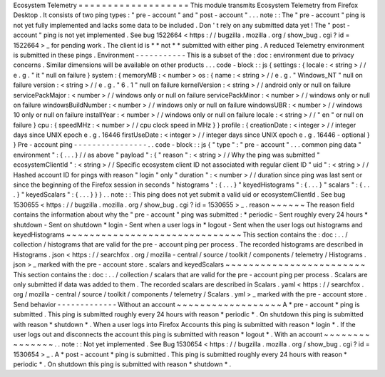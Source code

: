 Ecosystem
Telemetry
=
=
=
=
=
=
=
=
=
=
=
=
=
=
=
=
=
=
=
This
module
transmits
Ecosystem
Telemetry
from
Firefox
Desktop
.
It
consists
of
two
ping
types
:
"
pre
-
account
"
and
"
post
-
account
"
.
.
.
note
:
:
The
"
pre
-
account
"
ping
is
not
yet
fully
implemented
and
lacks
some
data
to
be
included
.
Don
'
t
rely
on
any
submitted
data
yet
!
The
"
post
-
account
"
ping
is
not
yet
implemented
.
See
bug
1522664
<
https
:
/
/
bugzilla
.
mozilla
.
org
/
show_bug
.
cgi
?
id
=
1522664
>
_
for
pending
work
.
The
client
id
is
*
*
not
*
*
submitted
with
either
ping
.
A
reduced
Telemetry
environment
is
submitted
in
these
pings
.
Environment
-
-
-
-
-
-
-
-
-
-
-
This
is
a
subset
of
the
:
doc
:
environment
due
to
privacy
concerns
.
Similar
dimensions
will
be
available
on
other
products
.
.
.
code
-
block
:
:
js
{
settings
:
{
locale
:
<
string
>
/
/
e
.
g
.
"
it
"
null
on
failure
}
system
:
{
memoryMB
:
<
number
>
os
:
{
name
:
<
string
>
/
/
e
.
g
.
"
Windows_NT
"
null
on
failure
version
:
<
string
>
/
/
e
.
g
.
"
6
.
1
"
null
on
failure
kernelVersion
:
<
string
>
/
/
android
only
or
null
on
failure
servicePackMajor
:
<
number
>
/
/
windows
only
or
null
on
failure
servicePackMinor
:
<
number
>
/
/
windows
only
or
null
on
failure
windowsBuildNumber
:
<
number
>
/
/
windows
only
or
null
on
failure
windowsUBR
:
<
number
>
/
/
windows
10
only
or
null
on
failure
installYear
:
<
number
>
/
/
windows
only
or
null
on
failure
locale
:
<
string
>
/
/
"
en
"
or
null
on
failure
}
cpu
:
{
speedMHz
:
<
number
>
/
/
cpu
clock
speed
in
MHz
}
}
profile
:
{
creationDate
:
<
integer
>
/
/
integer
days
since
UNIX
epoch
e
.
g
.
16446
firstUseDate
:
<
integer
>
/
/
integer
days
since
UNIX
epoch
e
.
g
.
16446
-
optional
}
}
Pre
-
account
ping
-
-
-
-
-
-
-
-
-
-
-
-
-
-
-
-
.
.
code
-
block
:
:
js
{
"
type
"
:
"
pre
-
account
"
.
.
.
common
ping
data
"
environment
"
:
{
.
.
.
}
/
/
as
above
"
payload
"
:
{
"
reason
"
:
<
string
>
/
/
Why
the
ping
was
submitted
"
ecosystemClientId
"
:
<
string
>
/
/
Specific
ecosystem
client
ID
not
associated
with
regular
client
ID
"
uid
"
:
<
string
>
/
/
Hashed
account
ID
for
pings
with
reason
"
login
"
only
"
duration
"
:
<
number
>
/
/
duration
since
ping
was
last
sent
or
since
the
beginning
of
the
Firefox
session
in
seconds
"
histograms
"
:
{
.
.
.
}
"
keyedHistograms
"
:
{
.
.
.
}
"
scalars
"
:
{
.
.
.
}
"
keyedScalars
"
:
{
.
.
.
}
}
}
.
.
note
:
:
This
ping
does
not
yet
submit
a
valid
uid
or
ecosystemClientId
.
See
bug
1530655
<
https
:
/
/
bugzilla
.
mozilla
.
org
/
show_bug
.
cgi
?
id
=
1530655
>
_
.
reason
~
~
~
~
~
~
The
reason
field
contains
the
information
about
why
the
"
pre
-
account
"
ping
was
submitted
:
*
periodic
-
Sent
roughly
every
24
hours
*
shutdown
-
Sent
on
shutdown
*
login
-
Sent
when
a
user
logs
in
*
logout
-
Sent
when
the
user
logs
out
histograms
and
keyedHistograms
~
~
~
~
~
~
~
~
~
~
~
~
~
~
~
~
~
~
~
~
~
~
~
~
~
~
~
~
~
~
This
section
contains
the
:
doc
:
.
.
/
collection
/
histograms
that
are
valid
for
the
pre
-
account
ping
per
process
.
The
recorded
histograms
are
described
in
Histograms
.
json
<
https
:
/
/
searchfox
.
org
/
mozilla
-
central
/
source
/
toolkit
/
components
/
telemetry
/
Histograms
.
json
>
_
marked
with
the
pre
-
account
store
.
scalars
and
keyedScalars
~
~
~
~
~
~
~
~
~
~
~
~
~
~
~
~
~
~
~
~
~
~
~
~
This
section
contains
the
:
doc
:
.
.
/
collection
/
scalars
that
are
valid
for
the
pre
-
account
ping
per
process
.
Scalars
are
only
submitted
if
data
was
added
to
them
.
The
recorded
scalars
are
described
in
Scalars
.
yaml
<
https
:
/
/
searchfox
.
org
/
mozilla
-
central
/
source
/
toolkit
/
components
/
telemetry
/
Scalars
.
yml
>
_
marked
with
the
pre
-
account
store
.
Send
behavior
-
-
-
-
-
-
-
-
-
-
-
-
-
Without
an
account
~
~
~
~
~
~
~
~
~
~
~
~
~
~
~
~
~
~
A
*
pre
-
account
*
ping
is
submitted
.
This
ping
is
submitted
roughly
every
24
hours
with
reason
*
periodic
*
.
On
shutdown
this
ping
is
submitted
with
reason
*
shutdown
*
.
When
a
user
logs
into
Firefox
Accounts
this
ping
is
submitted
with
reason
*
login
*
.
If
the
user
logs
out
and
disconnects
the
account
this
ping
is
submitted
with
reason
*
logout
*
.
With
an
account
~
~
~
~
~
~
~
~
~
~
~
~
~
~
~
.
.
note
:
:
Not
yet
implemented
.
See
Bug
1530654
<
https
:
/
/
bugzilla
.
mozilla
.
org
/
show_bug
.
cgi
?
id
=
1530654
>
_
.
A
*
post
-
account
*
ping
is
submitted
.
This
ping
is
submitted
roughly
every
24
hours
with
reason
*
periodic
*
.
On
shutdown
this
ping
is
submitted
with
reason
*
shutdown
*
.
